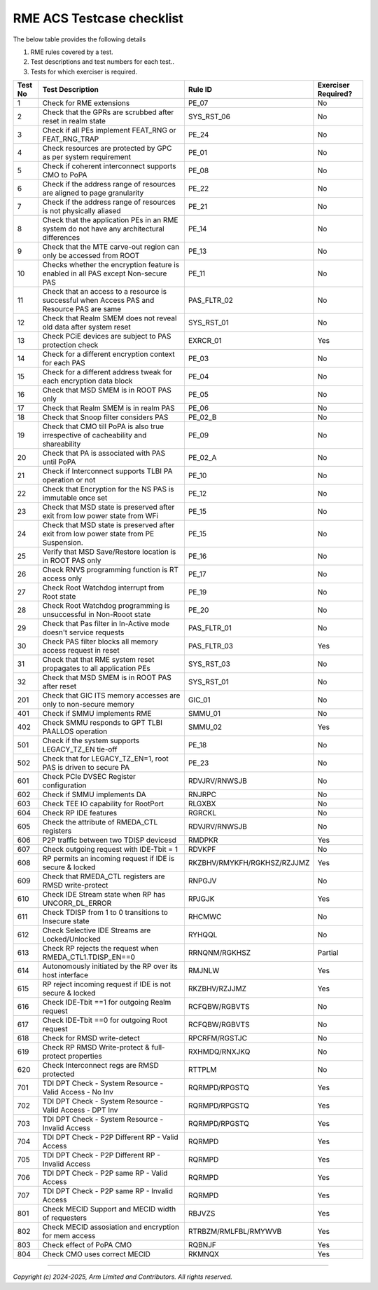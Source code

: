 ﻿##########################
RME ACS Testcase checklist
##########################

The below table provides the following details

#. RME rules covered by a test.
#. Test descriptions and test numbers for each test..
#. Tests for which exerciser is required.

+---------+------------------------------------------------------------------------------------------------+----------------------------+----------------------+
| Test No | Test Description                                                                               | Rule ID                    | Exerciser Required?  |
+=========+================================================================================================+============================+======================+
| 1       | Check for RME extensions                                                                       | PE_07                      | No                   |
+---------+------------------------------------------------------------------------------------------------+----------------------------+----------------------+
| 2       | Check that the GPRs are scrubbed after reset in realm state                                    | SYS_RST_06                 | No                   |
+---------+------------------------------------------------------------------------------------------------+----------------------------+----------------------+
| 3       | Check if all PEs implement FEAT_RNG or FEAT_RNG_TRAP                                           | PE_24                      | No                   |
+---------+------------------------------------------------------------------------------------------------+----------------------------+----------------------+
| 4       | Check resources are protected by GPC as per system requirement                                 | PE_01                      | No                   |
+---------+------------------------------------------------------------------------------------------------+----------------------------+----------------------+
| 5       | Check if coherent interconnect supports CMO to PoPA                                            | PE_08                      | No                   |
+---------+------------------------------------------------------------------------------------------------+----------------------------+----------------------+
| 6       | Check if the address range of resources are aligned to page granularity                        | PE_22                      | No                   |
+---------+------------------------------------------------------------------------------------------------+----------------------------+----------------------+
| 7       | Check if the address range of resources is not physically aliased                              | PE_21                      | No                   |
+---------+------------------------------------------------------------------------------------------------+----------------------------+----------------------+
| 8       | Check that the application PEs in an RME system do not have any architectural differences      | PE_14                      | No                   |
+---------+------------------------------------------------------------------------------------------------+----------------------------+----------------------+
| 9       | Check that the MTE carve-out region can only be accessed from ROOT                             | PE_13                      | No                   |
+---------+------------------------------------------------------------------------------------------------+----------------------------+----------------------+
| 10      | Checks whether the encryption feature is enabled in all PAS except Non-secure PAS              | PE_11                      | No                   |
+---------+------------------------------------------------------------------------------------------------+----------------------------+----------------------+
| 11      | Check that an access to a resource is successful when Access PAS and Resource PAS are same     | PAS_FLTR_02                | No                   |
+---------+------------------------------------------------------------------------------------------------+----------------------------+----------------------+
| 12      | Check that Realm SMEM does not reveal old data after system reset                              | SYS_RST_01                 | No                   |
+---------+------------------------------------------------------------------------------------------------+----------------------------+----------------------+
| 13      | Check PCiE devices are subject to PAS protection check                                         | EXRCR_01                   | Yes                  |
+---------+------------------------------------------------------------------------------------------------+----------------------------+----------------------+
| 14      | Check for a different encryption context for each PAS                                          | PE_03                      | No                   |
+---------+------------------------------------------------------------------------------------------------+----------------------------+----------------------+
| 15      | Check for a different address tweak for each encryption data block                             | PE_04                      | No                   |
+---------+------------------------------------------------------------------------------------------------+----------------------------+----------------------+
| 16      | Check that MSD SMEM is in ROOT PAS only                                                        | PE_05                      | No                   |
+---------+------------------------------------------------------------------------------------------------+----------------------------+----------------------+
| 17      | Check that Realm SMEM is in realm PAS                                                          | PE_06                      | No                   |
+---------+------------------------------------------------------------------------------------------------+----------------------------+----------------------+
| 18      | Check that Snoop filter considers PAS                                                          | PE_02_B                    | No                   |
+---------+------------------------------------------------------------------------------------------------+----------------------------+----------------------+
| 19      | Check that CMO till PoPA is also true irrespective of cacheability and shareability            | PE_09                      | No                   |
+---------+------------------------------------------------------------------------------------------------+----------------------------+----------------------+
| 20      | Check that PA is associated with PAS until PoPA                                                | PE_02_A                    | No                   |
+---------+------------------------------------------------------------------------------------------------+----------------------------+----------------------+
| 21      | Check if Interconnect supports TLBI PA operation or not                                        | PE_10                      | No                   |
+---------+------------------------------------------------------------------------------------------------+----------------------------+----------------------+
| 22      | Check that Encryption for the NS PAS is immutable once set                                     | PE_12                      | No                   |
+---------+------------------------------------------------------------------------------------------------+----------------------------+----------------------+
| 23      | Check that MSD state is preserved after exit from low power state from WFi                     | PE_15                      | No                   |
+---------+------------------------------------------------------------------------------------------------+----------------------------+----------------------+
| 24      | Check that MSD state is preserved after exit from low power state from PE Suspension.          | PE_15                      | No                   |
+---------+------------------------------------------------------------------------------------------------+----------------------------+----------------------+
| 25      | Verify that MSD Save/Restore location is in ROOT PAS only                                      | PE_16                      | No                   |
+---------+------------------------------------------------------------------------------------------------+----------------------------+----------------------+
| 26      | Check RNVS programming function is RT access only                                              | PE_17                      | No                   |
+---------+------------------------------------------------------------------------------------------------+----------------------------+----------------------+
| 27      | Check Root Watchdog interrupt from Root state                                                  | PE_19                      | No                   |
+---------+------------------------------------------------------------------------------------------------+----------------------------+----------------------+
| 28      | Check Root Watchdog programming is unsuccessful in Non-Rooot state                             | PE_20                      | No                   |
+---------+------------------------------------------------------------------------------------------------+----------------------------+----------------------+
| 29      | Check that Pas filter in In-Active mode doesn't service requests                               | PAS_FLTR_01                | No                   |
+---------+------------------------------------------------------------------------------------------------+----------------------------+----------------------+
| 30      | Check PAS filter blocks all memory access request in reset                                     | PAS_FLTR_03                | Yes                  |
+---------+------------------------------------------------------------------------------------------------+----------------------------+----------------------+
| 31      | Check that that RME system reset propagates to all application PEs                             | SYS_RST_03                 | No                   |
+---------+------------------------------------------------------------------------------------------------+----------------------------+----------------------+
| 32      | Check that MSD SMEM is in ROOT PAS after reset                                                 | SYS_RST_01                 | No                   |
+---------+------------------------------------------------------------------------------------------------+----------------------------+----------------------+
| 201     | Check that GIC ITS memory accesses are only to non-secure memory                               | GIC_01                     | No                   |
+---------+------------------------------------------------------------------------------------------------+----------------------------+----------------------+
| 401     | Check if SMMU implements RME                                                                   | SMMU_01                    | No                   |
+---------+------------------------------------------------------------------------------------------------+----------------------------+----------------------+
| 402     | Check SMMU responds to GPT TLBI PAALLOS operation                                              | SMMU_02                    | Yes                  |
+---------+------------------------------------------------------------------------------------------------+----------------------------+----------------------+
| 501     | Check if the system supports LEGACY_TZ_EN tie-off                                              | PE_18                      | No                   |
+---------+------------------------------------------------------------------------------------------------+----------------------------+----------------------+
| 502     | Check that for LEGACY_TZ_EN=1, root PAS is driven to secure PA                                 | PE_23                      | No                   |
+---------+------------------------------------------------------------------------------------------------+----------------------------+----------------------+
| 601     | Check PCIe DVSEC Register configuration                                                        | RDVJRV/RNWSJB              | No                   |
+---------+------------------------------------------------------------------------------------------------+----------------------------+----------------------+
| 602     | Check if SMMU implements DA                                                                    | RNJRPC                     | No                   |
+---------+------------------------------------------------------------------------------------------------+----------------------------+----------------------+
| 603     | Check TEE IO capability for RootPort                                                           | RLGXBX                     | No                   |
+---------+------------------------------------------------------------------------------------------------+----------------------------+----------------------+
| 604     | Check RP IDE features                                                                          | RGRCKL                     | No                   |
+---------+------------------------------------------------------------------------------------------------+----------------------------+----------------------+
| 605     | Check the attribute of RMEDA_CTL registers                                                     | RDVJRV/RNWSJB              | No                   |
+---------+------------------------------------------------------------------------------------------------+----------------------------+----------------------+
| 606     | P2P traffic between two TDISP devicesd                                                         | RMDPKR                     | Yes                  |
+---------+------------------------------------------------------------------------------------------------+----------------------------+----------------------+
| 607     | Check outgoing request with IDE-Tbit = 1                                                       | RDVKPF                     | No                   |
+---------+------------------------------------------------------------------------------------------------+----------------------------+----------------------+
| 608     | RP permits an incoming request if IDE is secure & locked                                       | RKZBHV/RMYKFH/RGKHSZ/RZJJMZ| Yes                  |
+---------+------------------------------------------------------------------------------------------------+----------------------------+----------------------+
| 609     | Check that RMEDA_CTL registers are RMSD write-protect                                          | RNPGJV                     | No                   |
+---------+------------------------------------------------------------------------------------------------+----------------------------+----------------------+
| 610     | Check IDE Stream state when RP has UNCORR_DL_ERROR                                             | RPJGJK                     | Yes                  |
+---------+------------------------------------------------------------------------------------------------+----------------------------+----------------------+
| 611     | Check TDISP from 1 to 0 transitions to Insecure state                                          | RHCMWC                     | No                   |
+---------+------------------------------------------------------------------------------------------------+----------------------------+----------------------+
| 612     | Check Selective IDE Streams are Locked/Unlocked                                                | RYHQQL                     | No                   |
+---------+------------------------------------------------------------------------------------------------+----------------------------+----------------------+
| 613     | Check RP rejects the request when RMEDA_CTL1.TDISP_EN==0                                       | RRNQNM/RGKHSZ              | Partial              |
+---------+------------------------------------------------------------------------------------------------+----------------------------+----------------------+
| 614     | Autonomously initiated by the RP over its host interface                                       | RMJNLW                     | Yes                  |
+---------+------------------------------------------------------------------------------------------------+----------------------------+----------------------+
| 615     | RP reject incoming request if IDE is not secure & locked                                       | RKZBHV/RZJJMZ              | Yes                  |
+---------+------------------------------------------------------------------------------------------------+----------------------------+----------------------+
| 616     | Check    IDE-Tbit ==1 for outgoing Realm request                                               | RCFQBW/RGBVTS              | No                   |
+---------+------------------------------------------------------------------------------------------------+----------------------------+----------------------+
| 617     | Check    IDE-Tbit ==0 for outgoing Root request                                                | RCFQBW/RGBVTS              | No                   |
+---------+------------------------------------------------------------------------------------------------+----------------------------+----------------------+
| 618     | Check for RMSD write-detect                                                                    | RPCRFM/RGSTJC              | No                   |
+---------+------------------------------------------------------------------------------------------------+----------------------------+----------------------+
| 619     | Check RP RMSD Write-protect & full-protect properties                                          | RXHMDQ/RNXJKQ              | No                   |
+---------+------------------------------------------------------------------------------------------------+----------------------------+----------------------+
| 620     | Check Interconnect regs are RMSD protected                                                     | RTTPLM                     | No                   |
+---------+------------------------------------------------------------------------------------------------+----------------------------+----------------------+
| 701     | TDI DPT Check - System Resource - Valid Access - No Inv                                        | RQRMPD/RPGSTQ              | Yes                  |
+---------+------------------------------------------------------------------------------------------------+----------------------------+----------------------+
| 702     | TDI DPT Check - System Resource - Valid Access - DPT Inv                                       | RQRMPD/RPGSTQ              | Yes                  |
+---------+------------------------------------------------------------------------------------------------+----------------------------+----------------------+
| 703     | TDI DPT Check - System Resource - Invalid Access                                               | RQRMPD/RPGSTQ              | Yes                  |
+---------+------------------------------------------------------------------------------------------------+----------------------------+----------------------+
| 704     | TDI DPT Check - P2P Different RP - Valid Access                                                | RQRMPD                     | Yes                  |
+---------+------------------------------------------------------------------------------------------------+----------------------------+----------------------+
| 705     | TDI DPT Check - P2P Different RP - Invalid Access                                              | RQRMPD                     | Yes                  |
+---------+------------------------------------------------------------------------------------------------+----------------------------+----------------------+
| 706     | TDI DPT Check - P2P same RP - Valid Access                                                     | RQRMPD                     | Yes                  |
+---------+------------------------------------------------------------------------------------------------+----------------------------+----------------------+
| 707     | TDI DPT Check - P2P same RP - Invalid Access                                                   | RQRMPD                     | Yes                  |
+---------+------------------------------------------------------------------------------------------------+----------------------------+----------------------+
| 801     | Check MECID Support and MECID width of requesters                                              | RBJVZS                     | Yes                  |
+---------+------------------------------------------------------------------------------------------------+----------------------------+----------------------+
| 802     | Check MECID assosiation and encryption for mem access                                          | RTRBZM/RMLFBL/RMYWVB       | Yes                  |
+---------+------------------------------------------------------------------------------------------------+----------------------------+----------------------+
| 803     | Check effect of PoPA CMO                                                                       | RQBNJF                     | Yes                  |
+---------+------------------------------------------------------------------------------------------------+----------------------------+----------------------+
| 804     | Check CMO uses correct MECID                                                                   | RKMNQX                     | Yes                  |
+---------+------------------------------------------------------------------------------------------------+----------------------------+----------------------+


--------------

*Copyright (c) 2024-2025, Arm Limited and Contributors. All rights reserved.*
